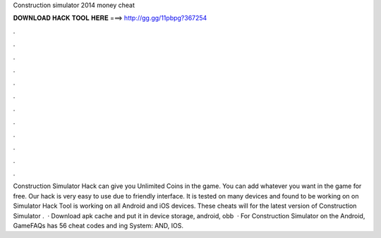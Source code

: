 Construction simulator 2014 money cheat

𝐃𝐎𝐖𝐍𝐋𝐎𝐀𝐃 𝐇𝐀𝐂𝐊 𝐓𝐎𝐎𝐋 𝐇𝐄𝐑𝐄 ===> http://gg.gg/11pbpg?367254

.

.

.

.

.

.

.

.

.

.

.

.

Construction Simulator Hack can give you Unlimited Coins in the game. You can add whatever you want in the game for free. Our hack is very easy to use due to friendly interface. It is tested on many devices and found to be working on on Simulator Hack Tool is working on all Android and iOS devices. These cheats will for the latest version of Construction Simulator .  · Download apk cache and put it in device storage, android, obb  · For Construction Simulator on the Android, GameFAQs has 56 cheat codes and ing System: AND, IOS.